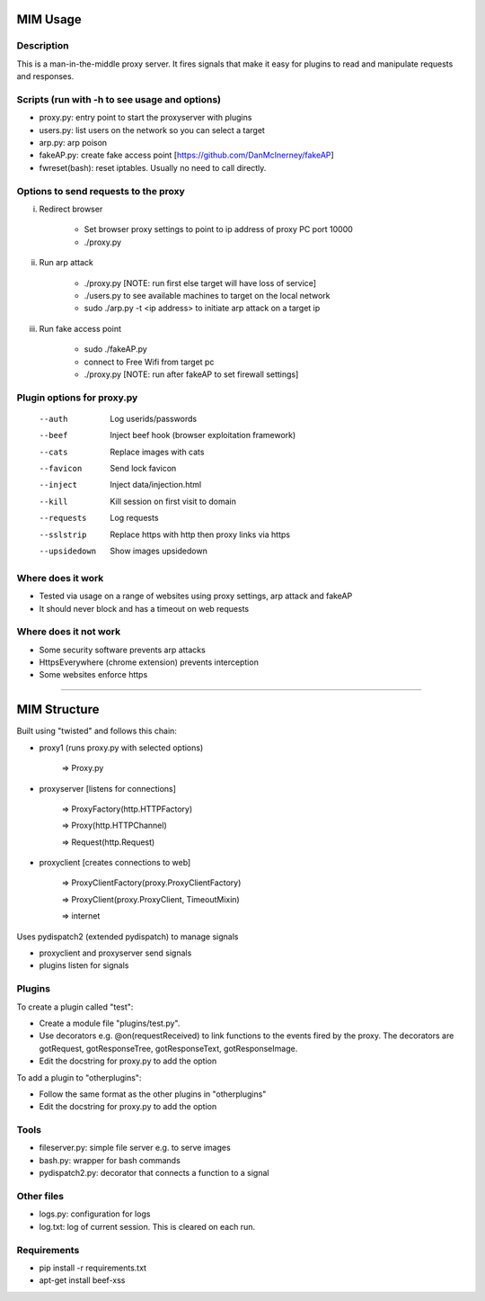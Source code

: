 MIM Usage
=========
Description
-----------

This is a man-in-the-middle proxy server. It fires signals that make it easy for plugins to read and manipulate requests and responses.

Scripts (run with -h to see usage and options)
----------------------------------------------

* proxy.py:       entry point to start the proxyserver with plugins
* users.py: 	list users on the network so you can select a target
* arp.py: 	 arp poison
* fakeAP.py:	create fake access point [https://github.com/DanMcInerney/fakeAP]
* fwreset(bash): 	reset iptables. Usually no need to call directly.

Options to send requests to the proxy
-------------------------------------

i. Redirect browser

	- Set browser proxy settings to point to ip address of proxy PC port 10000
	- ./proxy.py

ii. Run arp attack

	- ./proxy.py [NOTE: run first else target will have loss of service]
	- ./users.py to see available machines to target on the local network
	- sudo ./arp.py -t <ip address> to initiate arp attack on a target ip

iii. Run fake access point
	
	- sudo ./fakeAP.py
	- connect to Free Wifi from target pc
	- ./proxy.py [NOTE: run after fakeAP to set firewall settings]

Plugin options for proxy.py
---------------------------

      --auth         Log userids/passwords
      --beef         Inject beef hook (browser exploitation framework)
      --cats         Replace images with cats
      --favicon      Send lock favicon
      --inject       Inject data/injection.html
      --kill         Kill session on first visit to domain
      --requests     Log requests
      --sslstrip     Replace https with http then proxy links via https
      --upsidedown   Show images upsidedown

Where does it work
------------------

* Tested via usage on a range of websites using proxy settings, arp attack and fakeAP
* It should never block and has a timeout on web requests

Where does it not work
----------------------

* Some security software prevents arp attacks
* HttpsEverywhere (chrome extension) prevents interception
* Some websites enforce https

-----

MIM Structure
=============

Built using "twisted" and follows this chain:

* proxy1 (runs proxy.py with selected options)

   => Proxy.py

* proxyserver [listens for connections]

   => ProxyFactory(http.HTTPFactory)

   => Proxy(http.HTTPChannel)

   => Request(http.Request)

* proxyclient [creates connections to web]

   => ProxyClientFactory(proxy.ProxyClientFactory)

   => ProxyClient(proxy.ProxyClient, TimeoutMixin)

   => internet

Uses pydispatch2 (extended pydispatch) to manage signals

* proxyclient and proxyserver send signals
* plugins listen for signals

Plugins
-------

To create a plugin called "test":

* Create a module file "plugins/test.py".
* Use decorators e.g. @on(requestReceived) to link functions to the events fired by the proxy. The decorators are gotRequest, gotResponseTree, gotResponseText, gotResponseImage.
* Edit the docstring for proxy.py to add the option

To add a plugin to "otherplugins":

* Follow the same format as the other plugins in "otherplugins"
* Edit the docstring for proxy.py to add the option

Tools
-----

* fileserver.py: simple file server e.g. to serve images
* bash.py: wrapper for bash commands
* pydispatch2.py: decorator that connects a function to a signal

Other files
-----------

* logs.py: configuration for logs
* log.txt: log of current session. This is cleared on each run.

Requirements
------------

* pip install -r requirements.txt
* apt-get install beef-xss
